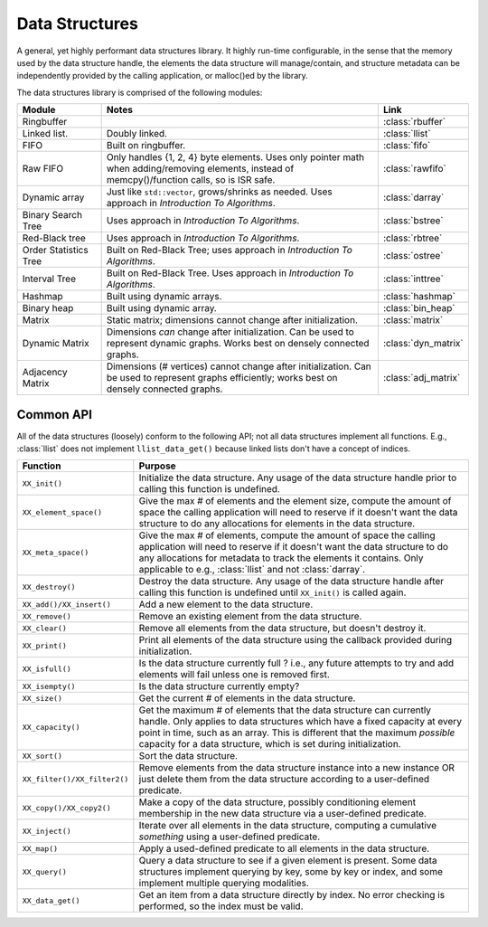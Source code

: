 .. _modules/ds:

===============
Data Structures
===============

A general, yet highly performant data structures library. It highly run-time
configurable, in the sense that the memory used by the data structure handle,
the elements the data structure will manage/contain, and structure metadata can
be independently provided by the calling application, or malloc()ed by the
library.

The data structures library is comprised of the following modules:

.. list-table::
   :header-rows: 1
   :widths: 20 70 10

   *  - Module

      - Notes

      - Link

   * - Ringbuffer

     -

     - :class:`rbuffer`

   * - Linked list.

     - Doubly linked.

     - :class:`llist`

   * - FIFO

     -  Built on ringbuffer.

     - :class:`fifo`

   * - Raw FIFO

     - Only handles {1, 2, 4} byte elements. Uses only pointer math when
       adding/removing elements, instead of memcpy()/function calls, so is ISR
       safe.

     - :class:`rawfifo`

   * - Dynamic array

     - Just like ``std::vector``,  grows/shrinks as needed. Uses approach
       in *Introduction To Algorithms*.

     - :class:`darray`

   * - Binary Search Tree

     - Uses approach in *Introduction To Algorithms*.

     - :class:`bstree`

   * - Red-Black tree

     - Uses approach in *Introduction To Algorithms*.

     - :class:`rbtree`

   * - Order Statistics Tree

     - Built on Red-Black Tree; uses approach in *Introduction To Algorithms*.

     - :class:`ostree`

   * - Interval Tree

     - Built on Red-Black Tree.  Uses approach in *Introduction To Algorithms*.

     - :class:`inttree`

   * - Hashmap

     - Built using dynamic arrays.

     - :class:`hashmap`

   * - Binary heap

     -  Built using dynamic array.

     - :class:`bin_heap`

   * - Matrix

     - Static matrix; dimensions cannot change after initialization.

     - :class:`matrix`

   * - Dynamic Matrix

     - Dimensions *can* change after initialization. Can be used to represent
       dynamic graphs. Works best on densely connected graphs.

     - :class:`dyn_matrix`

   * - Adjacency Matrix

     - Dimensions (# vertices) cannot change after initialization. Can be used
       to represent graphs efficiently; works best on densely connected
       graphs.

     - :class:`adj_matrix`

Common API
==========

All of the data structures (loosely) conform to the following API; not all data
structures implement all functions. E.g., :class:`llist` does not implement
``llist_data_get()`` because linked lists don't have a concept of indices.

.. list-table::
   :header-rows: 1
   :widths: 20 80

   * - Function

     - Purpose

   * - ``XX_init()``

     - Initialize the data structure. Any usage of the data structure handle
       prior to calling this function is undefined.

   * - ``XX_element_space()``

     - Give the max # of elements and the element size, compute the amount of
       space the calling application will need to reserve if it doesn't want the
       data structure to do any allocations for elements in the data structure.

   * - ``XX_meta_space()``

     - Give the max # of elements, compute the amount of
       space the calling application will need to reserve if it doesn't want the
       data structure to do any allocations for metadata to track the elements
       it contains. Only applicable to e.g., :class:`llist` and not
       :class:`darray`.

   * - ``XX_destroy()``

     - Destroy the data structure. Any usage of the data structure handle after
       calling this function is undefined until ``XX_init()`` is called again.


   * - ``XX_add()/XX_insert()``

     - Add a new element to the data structure.

   * - ``XX_remove()``

     - Remove an existing element from the data structure.

   * - ``XX_clear()``

     - Remove all elements from the data structure, but doesn't destroy it.

   * - ``XX_print()``

     - Print all elements of the data structure using the callback provided
       during initialization.


   * - ``XX_isfull()``

     - Is the data structure currently full ? i.e., any future attempts to try
       and add elements will fail unless one is removed first.

   * - ``XX_isempty()``

     - Is the data structure currently empty?

   * - ``XX_size()``

     - Get the current # of elements in the data structure.

   * - ``XX_capacity()``

     - Get the maximum # of elements that the data structure can currently
       handle. Only applies to data structures which have a fixed capacity at
       every point in time, such as an array. This is different that the maximum
       *possible* capacity for a data structure, which is set during
       initialization.

   * - ``XX_sort()``

     - Sort the data structure.

   * - ``XX_filter()/XX_filter2()``

     - Remove elements from the data structure instance into a new instance OR
       just delete them from the data structure according to a user-defined
       predicate.

   * - ``XX_copy()/XX_copy2()``

     - Make a copy of the data structure, possibly conditioning element
       membership in the new data structure via a user-defined predicate.

   * - ``XX_inject()``

     - Iterate over all elements in the data structure, computing a cumulative
       *something* using a user-defined predicate.

   * - ``XX_map()``

     - Apply a used-defined predicate to all elements in the data structure.

   * - ``XX_query()``

     - Query a data structure to see if a given element is present. Some data
       structures implement querying by key, some by key or index, and some
       implement multiple querying modalities.

   * - ``XX_data_get()``

     - Get an item from a data structure directly by index. No error checking is
       performed, so the index must be valid.

